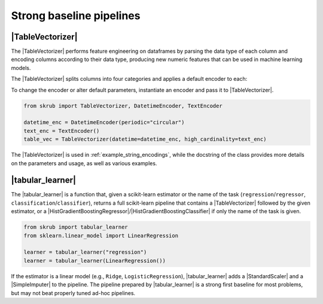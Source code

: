 .. _userguide_tablevectorizer:
.. |TableVectorizer| replace:: :class:`~skrub.TableVectorizer`
.. |DatetimeEncoder| replace:: :class:`~skrub.DatetimeEncoder`
.. |StringEncoder| replace:: :class:`~skrub.StringEncoder`
.. |OneHotEncoder| replace:: :class:`~sklearn.preprocessing.OneHotEncoder`
.. |TextEncoder| replace:: :class:`~skrub.TextEncoder`
.. |tabular_learner| replace:: :func:`~skrub.tabular_learner`
.. |HistGradientBoostingRegressor| replace:: :class:`~sklearn.ensemble.HistGradientBoostingRegressor`
.. |HistGradientBoostingClassifier| replace:: :class:`~sklearn.ensemble.HistGradientBoostingClassifier`
.. |StandardScaler| replace:: :class:`~sklearn.preprocessing.StandardScaler`
.. |SimpleImputer| replace:: :class:`~sklearn.impute.SimpleImputer`

Strong baseline pipelines
--------------------------------------------------------

|TableVectorizer|
~~~~~~~~~~~~~~~~~

The |TableVectorizer| performs feature engineering on dataframes by parsing the
data type of each column and encoding columns according to their data type,
producing new numeric features that can be used in machine learning models.

The |TableVectorizer| splits columns into four categories and applies a default encoder to each:

+-------------------------------+---------------------------------------------+
| Column category               | Default encoder                             |
+===============================+=============================================+
| High-cardinality categorical  | |StringEncoder|                             |
| columns (>40 unique values). This can be changed via the `cardinality_threshold` argument |                                             |
+-------------------------------+---------------------------------------------+
| Low-cardinality categorical   | scikit-learn |OneHotEncoder|                |
| columns (≤40 unique values)   |                                             |
+-------------------------------+---------------------------------------------+
| Numerical columns             | "passthrough" (no transformation)           |
+-------------------------------+---------------------------------------------+
| Datetime columns              | |DatetimeEncoder|                           |
+-------------------------------+---------------------------------------------+

To change the encoder or alter default parameters, instantiate an encoder and pass
it to |TableVectorizer|.

.. code-block:: python

    from skrub import TableVectorizer, DatetimeEncoder, TextEncoder

    datetime_enc = DatetimeEncoder(periodic="circular")
    text_enc = TextEncoder()
    table_vec = TableVectorizer(datetime=datetime_enc, high_cardinality=text_enc)

The |TableVectorizer| is used in :ref:`example_string_encodings`, while the
docstring of the class provides more details on the parameters and usage, as well
as various examples.



|tabular_learner|
~~~~~~~~~~~~~~~~~~
The |tabular_learner| is a function that, given a scikit-learn estimator or the
name of the task (``regression``/``regressor``, ``classification``/``classifier``),
returns a full scikit-learn pipeline that contains a |TableVectorizer|
followed by the given estimator, or a
|HistGradientBoostingRegressor|/|HistGradientBoostingClassifier| if only
the name of the task is given.

.. code-block:: python

    from skrub import tabular_learner
    from sklearn.linear_model import LinearRegression

    learner = tabular_learner("regression")
    learner = tabular_learner(LinearRegression())

If the estimator is a linear model (e.g., ``Ridge``, ``LogisticRegression``),
|tabular_learner| adds a |StandardScaler| and a |SimpleImputer| to the pipeline.
The pipeline prepared by |tabular_learner| is a strong first baseline for most
problems, but may not beat properly tuned ad-hoc pipelines.
